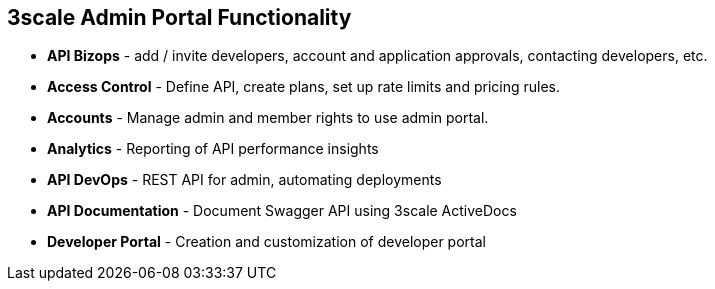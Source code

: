 :scrollbar:
:data-uri:
:noaudio:

== 3scale Admin Portal Functionality

* *API Bizops* - add / invite developers, account and application approvals, contacting developers, etc.
* *Access Control* - Define API, create plans, set up rate limits and pricing rules.
* *Accounts* - Manage admin and member rights to use admin portal.
* *Analytics* - Reporting of API performance insights
* *API DevOps* - REST API for admin, automating deployments
* *API Documentation* - Document Swagger API using 3scale ActiveDocs
* *Developer Portal* - Creation and customization of developer portal
ifdef::showscript[]
* *Billing* - Integrate payment gateways and invoicing.
=== Transcript


 
The 3scale Admin Portal provides the following functionality:

* *API Bizops* - add / invite developers, account and application approvals, contacting developers, etc.
* *Access Control* - Define API, create plans, set up rate limits and pricing rules.
* *Accounts* - Manage admin and member rights to use admin portal.
* *Analytics* - Reporting of API performance insights
* *API DevOps* - REST API for admin, automating deployments
* *API Documentation* - Document Swagger API using 3scale ActiveDocs
* *Developer Portal* - Creation and customization of developer portal
ifdef::showscript[]
* *Billing* - Integrate payment gateways and invoicing.

endif::showscript[]
